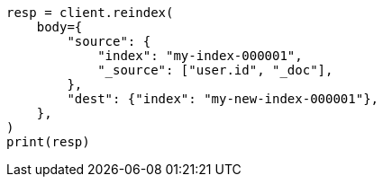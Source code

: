 // docs/reindex.asciidoc:742

[source, python]
----
resp = client.reindex(
    body={
        "source": {
            "index": "my-index-000001",
            "_source": ["user.id", "_doc"],
        },
        "dest": {"index": "my-new-index-000001"},
    },
)
print(resp)
----